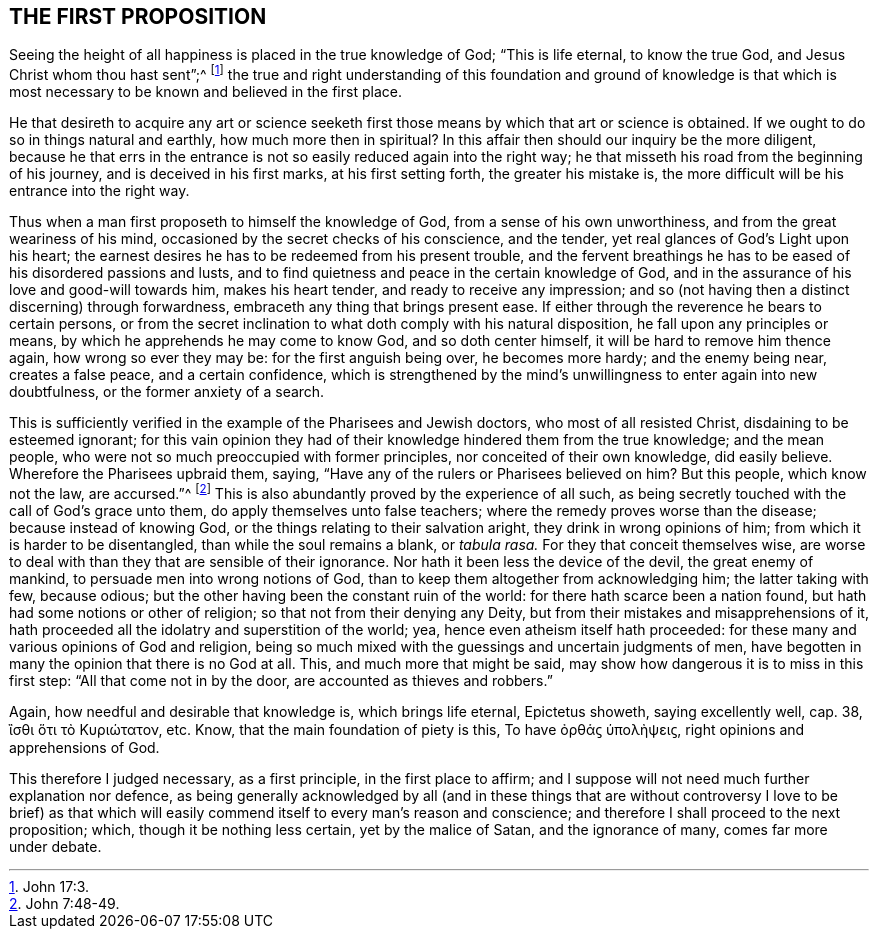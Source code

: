 == THE FIRST PROPOSITION

[.heading-continuation-blurb]
Seeing the height of all happiness is placed in the true knowledge of God;
"`This is life eternal, to know the true God,
and Jesus Christ whom thou hast sent`";^
footnote:[John 17:3.]
the true and right understanding of this foundation and ground of knowledge is
that which is most necessary to be known and believed in the first place.

He that desireth to acquire any art or science seeketh first
those means by which that art or science is obtained.
If we ought to do so in things natural and earthly, how much more then in spiritual?
In this affair then should our inquiry be the more diligent,
because he that errs in the entrance is not so easily reduced again into the right way;
he that misseth his road from the beginning of his journey,
and is deceived in his first marks, at his first setting forth,
the greater his mistake is, the more difficult will be his entrance into the right way.

Thus when a man first proposeth to himself the knowledge of God,
from a sense of his own unworthiness, and from the great weariness of his mind,
occasioned by the secret checks of his conscience, and the tender,
yet real glances of God`'s Light upon his heart;
the earnest desires he has to be redeemed from his present trouble,
and the fervent breathings he has to be eased of his disordered passions and lusts,
and to find quietness and peace in the certain knowledge of God,
and in the assurance of his love and good-will towards him, makes his heart tender,
and ready to receive any impression;
and so (not having then a distinct discerning) through forwardness,
embraceth any thing that brings present ease.
If either through the reverence he bears to certain persons,
or from the secret inclination to what doth comply with his natural disposition,
he fall upon any principles or means, by which he apprehends he may come to know God,
and so doth center himself, it will be hard to remove him thence again,
how wrong so ever they may be: for the first anguish being over, he becomes more hardy;
and the enemy being near, creates a false peace, and a certain confidence,
which is strengthened by the mind`'s unwillingness to enter again into new doubtfulness,
or the former anxiety of a search.

This is sufficiently verified in the example of the Pharisees and Jewish doctors,
who most of all resisted Christ, disdaining to be esteemed ignorant;
for this vain opinion they had of their knowledge hindered them from the true knowledge;
and the mean people, who were not so much preoccupied with former principles,
nor conceited of their own knowledge, did easily believe.
Wherefore the Pharisees upbraid them, saying,
"`Have any of the rulers or Pharisees believed on him?
But this people, which know not the law, are accursed.`"^
footnote:[John 7:48-49.]
This is also abundantly proved by the experience of all such,
as being secretly touched with the call of God`'s grace unto them,
do apply themselves unto false teachers; where the remedy proves worse than the disease;
because instead of knowing God, or the things relating to their salvation aright,
they drink in wrong opinions of him; from which it is harder to be disentangled,
than while the soul remains a blank, or __tabula rasa.__
For they that conceit themselves wise,
are worse to deal with than they that are sensible of their ignorance.
Nor hath it been less the device of the devil, the great enemy of mankind,
to persuade men into wrong notions of God,
than to keep them altogether from acknowledging him; the latter taking with few,
because odious; but the other having been the constant ruin of the world:
for there hath scarce been a nation found,
but hath had some notions or other of religion; so that not from their denying any Deity,
but from their mistakes and misapprehensions of it,
hath proceeded all the idolatry and superstition of the world; yea,
hence even atheism itself hath proceeded:
for these many and various opinions of God and religion,
being so much mixed with the guessings and uncertain judgments of men,
have begotten in many the opinion that there is no God at all.
This, and much more that might be said,
may show how dangerous it is to miss in this first step:
"`All that come not in by the door, are accounted as thieves and robbers.`"

Again, how needful and desirable that knowledge is, which brings life eternal,
Epictetus showeth, saying excellently well, cap.
38,
// lint-disable invalid-characters
ἲσθι ὅτι τὸ Κυριώτατον,
etc. Know, that the main foundation of piety is this, To have
// lint-disable invalid-characters
ὀρθἁϛ ύπολὴψειϛ,
right opinions and apprehensions of God.

This therefore I judged necessary, as a first principle, in the first place to affirm;
and I suppose will not need much further explanation nor defence,
as being generally acknowledged by all (and in these things that
are without controversy I love to be brief) as that which will
easily commend itself to every man`'s reason and conscience;
and therefore I shall proceed to the next proposition; which,
though it be nothing less certain, yet by the malice of Satan, and the ignorance of many,
comes far more under debate.
